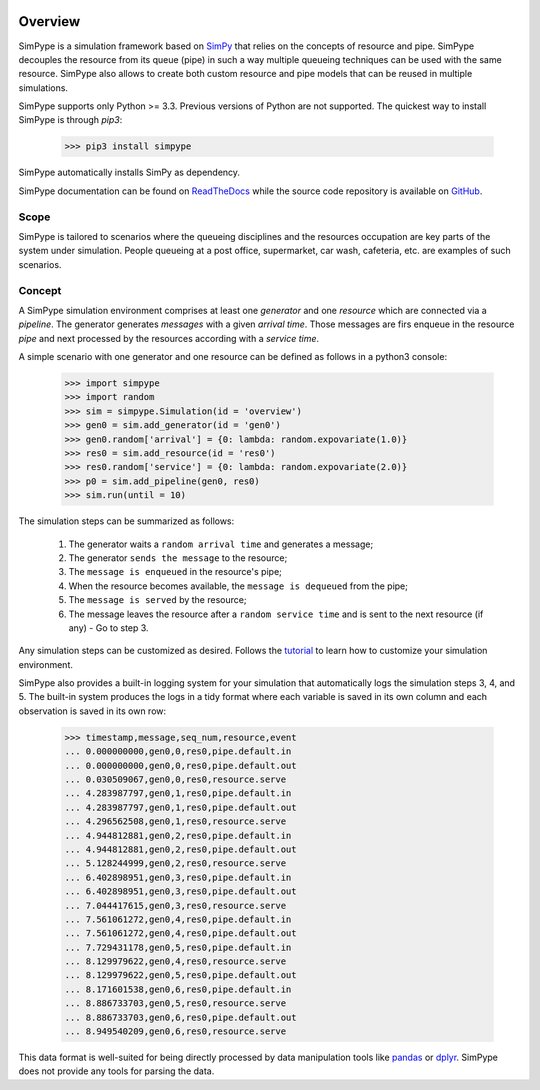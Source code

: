 .. image:: https://travis-ci.org/Mallets/SimPype.svg?branch=master
    :target: https://travis-ci.org/Mallets/SimPype

.. image:: https://codecov.io/gh/Mallets/SimPype/branch/master/graph/badge.svg
    :target: https://codecov.io/gh/Mallets/SimPype

.. image:: https://badge.fury.io/py/simpype.svg
    :target: https://badge.fury.io/py/simpype

.. image:: https://readthedocs.org/projects/simpype/badge/?version=latest
    :target: http://simpype.readthedocs.io/en/latest/?badge=latest


========
Overview
========

SimPype is a simulation framework based on `SimPy <http://simpy.readthedocs.io>`_ that relies on the concepts of resource and pipe.
SimPype decouples the resource from its queue (pipe) in such a way multiple queueing techniques can be used with the same resource.
SimPype also allows to create both custom resource and pipe models that can be reused in multiple simulations.

SimPype supports only Python >= 3.3. Previous versions of Python are not supported.
The quickest way to install SimPype is through `pip3`: 

    >>> pip3 install simpype

SimPype automatically installs SimPy as dependency.

SimPype documentation can be found on `ReadTheDocs <http://simpype.readthedocs.io>`_ while the source code repository is available on `GitHub <https://github.com/Mallets/SimPype>`_.

Scope
=====

SimPype is tailored to scenarios where the queueing disciplines and the resources occupation are key parts of the system under simulation.
People queueing at a post office, supermarket, car wash, cafeteria, etc. are examples of such scenarios.

Concept
=======

A SimPype simulation environment comprises at least one `generator` and one `resource` which are connected via a `pipeline`.
The generator generates `messages` with a given `arrival time`.
Those messages are firs enqueue in the resource `pipe` and next processed by the resources according with a `service time`.

A simple scenario with one generator and one resource can be defined as follows in a python3 console:

    >>> import simpype
    >>> import random
    >>> sim = simpype.Simulation(id = 'overview')
    >>> gen0 = sim.add_generator(id = 'gen0')
    >>> gen0.random['arrival'] = {0: lambda: random.expovariate(1.0)}
    >>> res0 = sim.add_resource(id = 'res0')
    >>> res0.random['service'] = {0: lambda: random.expovariate(2.0)}
    >>> p0 = sim.add_pipeline(gen0, res0)
    >>> sim.run(until = 10)

The simulation steps can be summarized as follows:

    1. The generator waits a ``random arrival time`` and generates a message;
    2. The generator ``sends the message`` to the resource;
    3. The ``message is enqueued`` in the resource's pipe;
    4. When the resource becomes available, the ``message is dequeued`` from the pipe;
    5. The ``message is served`` by the resource;
    6. The message leaves the resource after a ``random service time`` and is sent to the next resource (if any) - Go to step 3.

Any simulation steps can be customized as desired. Follows the `tutorial <http://simpype.readthedocs.io/en/latest/tutorial/index.html>`_ to learn how to customize your simulation environment.

SimPype also provides a built-in logging system for your simulation that automatically logs the simulation steps 3, 4, and 5.
The built-in system produces the logs in a tidy format where each variable is saved in its own column and each observation is saved in its own row:

    >>> timestamp,message,seq_num,resource,event
    ... 0.000000000,gen0,0,res0,pipe.default.in
    ... 0.000000000,gen0,0,res0,pipe.default.out
    ... 0.030509067,gen0,0,res0,resource.serve
    ... 4.283987797,gen0,1,res0,pipe.default.in
    ... 4.283987797,gen0,1,res0,pipe.default.out
    ... 4.296562508,gen0,1,res0,resource.serve
    ... 4.944812881,gen0,2,res0,pipe.default.in
    ... 4.944812881,gen0,2,res0,pipe.default.out
    ... 5.128244999,gen0,2,res0,resource.serve
    ... 6.402898951,gen0,3,res0,pipe.default.in
    ... 6.402898951,gen0,3,res0,pipe.default.out
    ... 7.044417615,gen0,3,res0,resource.serve
    ... 7.561061272,gen0,4,res0,pipe.default.in
    ... 7.561061272,gen0,4,res0,pipe.default.out
    ... 7.729431178,gen0,5,res0,pipe.default.in
    ... 8.129979622,gen0,4,res0,resource.serve
    ... 8.129979622,gen0,5,res0,pipe.default.out
    ... 8.171601538,gen0,6,res0,pipe.default.in
    ... 8.886733703,gen0,5,res0,resource.serve
    ... 8.886733703,gen0,6,res0,pipe.default.out
    ... 8.949540209,gen0,6,res0,resource.serve

This data format is well-suited for being directly processed by data manipulation tools like `pandas <http://pandas.pydata.org/>`_  or `dplyr <https://cran.rstudio.com/web/packages/dplyr/vignettes/introduction.html>`_. SimPype does not provide any tools for parsing the data. 


